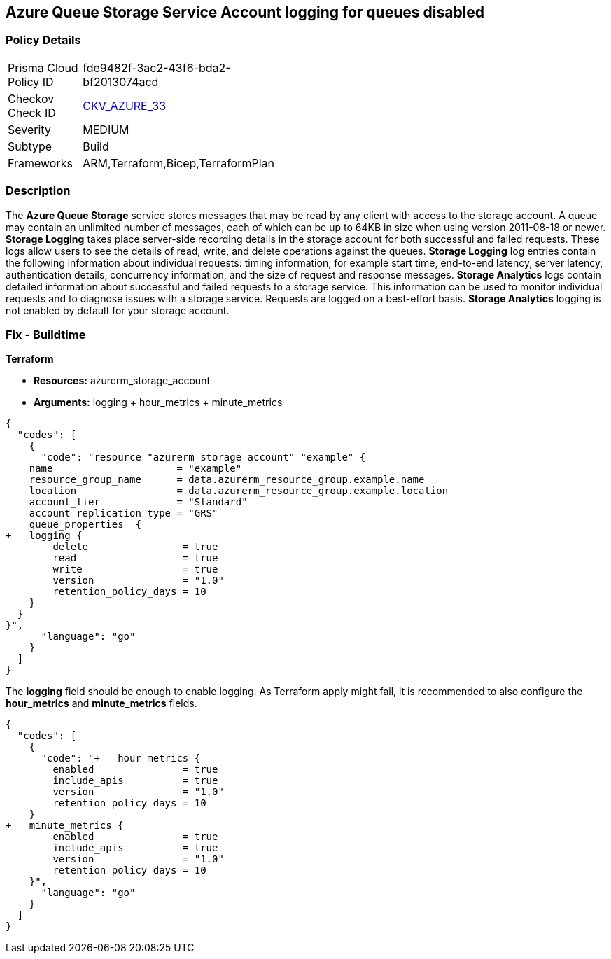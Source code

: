 == Azure Queue Storage Service Account logging for queues disabled


=== Policy Details 

[width=45%]
[cols="1,1"]
|=== 
|Prisma Cloud Policy ID 
| fde9482f-3ac2-43f6-bda2-bf2013074acd

|Checkov Check ID 
| https://github.com/bridgecrewio/checkov/tree/master/checkov/terraform/checks/resource/azure/StorageAccountLoggingQueueServiceEnabled.py[CKV_AZURE_33]

|Severity
|MEDIUM

|Subtype
|Build
//, Run

|Frameworks
|ARM,Terraform,Bicep,TerraformPlan

|=== 



=== Description 


The *Azure Queue Storage* service stores messages that may be read by any client with access to the storage account.
A queue may contain an unlimited number of messages, each of which can be up to 64KB in size when using version 2011-08-18 or newer.
*Storage Logging* takes place server-side recording details in the storage account for both successful and failed requests.
These logs allow users to see the details of read, write, and delete operations against the queues.
*Storage Logging* log entries contain the following information about individual requests: timing information, for example start time, end-to-end latency, server latency, authentication details, concurrency information, and the size of request and response messages.
*Storage Analytics* logs contain detailed information about successful and failed requests to a storage service.
This information can be used to monitor individual requests and to diagnose issues with a storage service.
Requests are logged on a best-effort basis.
*Storage Analytics* logging is not enabled by default for your storage account.
////
=== Fix - Runtime


*Azure Portal To change the policy using the Azure Portal, follow these steps:* 



. Log in to the Azure Portal at https://portal.azure.com.

. Navigate to *Storage Accounts*.

. Select the specific *Storage Account*.

. From the *Monitoring* (classic) section, select the *Diagnostics logs* (classic) blade.

. Set the *Status* to *On*.

. Select *Queue properties*.

. Navigate to the *Logging* section to enable *Storage Logging for Queue service*.

. Select *Read*, *Write* and *Delete* options.


*CLI Command* 


To enable the *Storage Logging for Queue service*, use the following command: `az storage logging update  --account-name &lt;storageAccountName>  --account-key &lt;storageAccountKey>  --services q  --log rwd  --retention 90 `
////
=== Fix - Buildtime


*Terraform* 


* *Resources:* azurerm_storage_account
* *Arguments:* logging + hour_metrics + minute_metrics


[source,go]
----
{
  "codes": [
    {
      "code": "resource "azurerm_storage_account" "example" {
    name                     = "example"
    resource_group_name      = data.azurerm_resource_group.example.name
    location                 = data.azurerm_resource_group.example.location
    account_tier             = "Standard"
    account_replication_type = "GRS"
    queue_properties  {
+   logging {
        delete                = true
        read                  = true
        write                 = true
        version               = "1.0"
        retention_policy_days = 10
    }
  }
}",
      "language": "go"
    }
  ]
}
----
The *logging* field should be enough to enable logging.
As Terraform apply might fail, it is recommended to also configure the *hour_metrics* and *minute_metrics* fields.


[source,go]
----
{
  "codes": [
    {
      "code": "+   hour_metrics {
        enabled               = true
        include_apis          = true
        version               = "1.0"
        retention_policy_days = 10
    }
+   minute_metrics {
        enabled               = true
        include_apis          = true
        version               = "1.0"
        retention_policy_days = 10
    }",
      "language": "go"
    }
  ]
}
----
